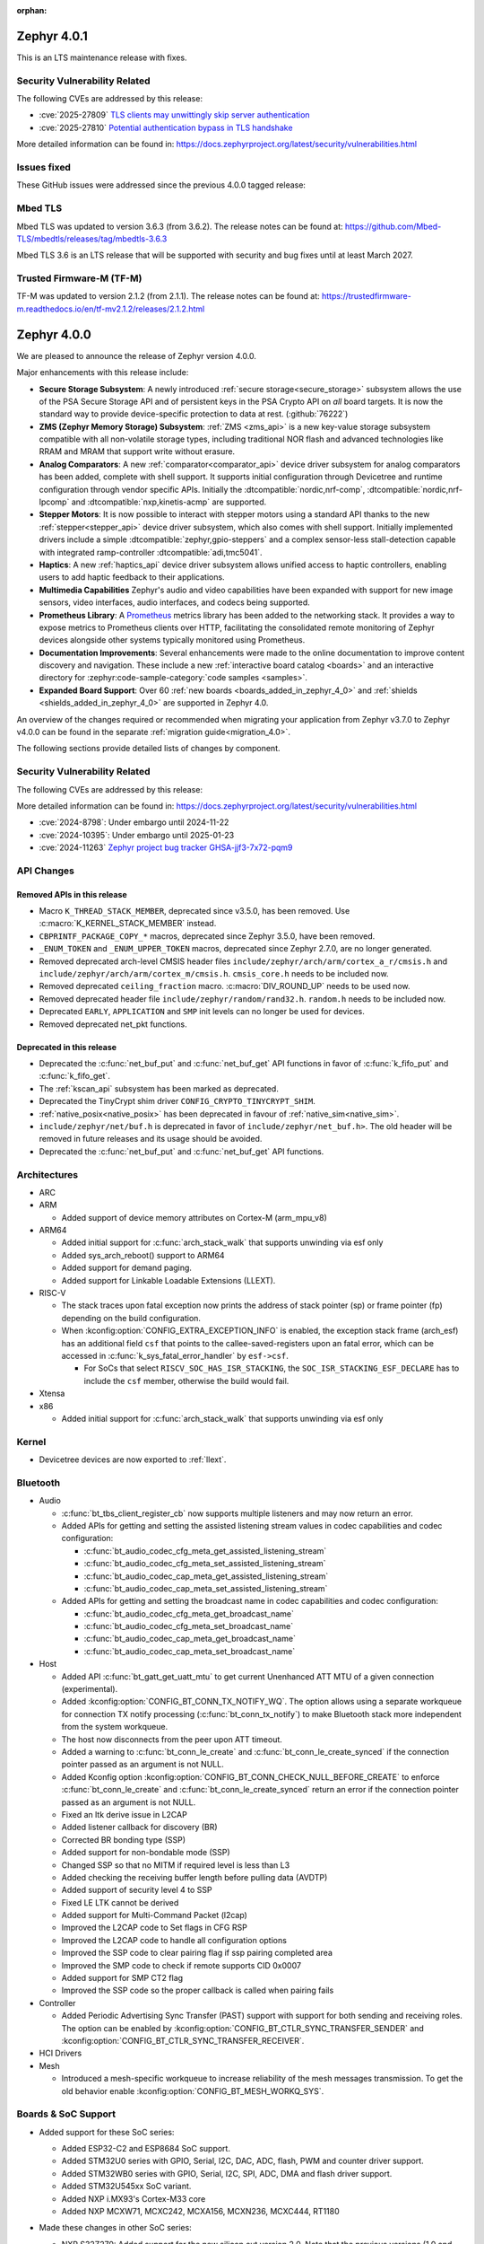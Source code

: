 :orphan:

.. _zephyr_4.0:

.. _zephyr_4.0.1:

Zephyr 4.0.1
############

This is an LTS maintenance release with fixes.

Security Vulnerability Related
******************************

The following CVEs are addressed by this release:

* :cve:`2025-27809` `TLS clients may unwittingly skip server authentication
  <https://mbed-tls.readthedocs.io/en/latest/security-advisories/mbedtls-security-advisory-2025-03-1/>`_
* :cve:`2025-27810` `Potential authentication bypass in TLS handshake
  <https://mbed-tls.readthedocs.io/en/latest/security-advisories/mbedtls-security-advisory-2025-03-2/>`_

More detailed information can be found in:
https://docs.zephyrproject.org/latest/security/vulnerabilities.html

Issues fixed
************

These GitHub issues were addressed since the previous 4.0.0 tagged release:

Mbed TLS
********

Mbed TLS was updated to version 3.6.3 (from 3.6.2). The release notes can be found at:
https://github.com/Mbed-TLS/mbedtls/releases/tag/mbedtls-3.6.3

Mbed TLS 3.6 is an LTS release that will be supported
with security and bug fixes until at least March 2027.

Trusted Firmware-M (TF-M)
*************************

TF-M was updated to version 2.1.2 (from 2.1.1). The release notes can be found at:
https://trustedfirmware-m.readthedocs.io/en/tf-mv2.1.2/releases/2.1.2.html

.. _zephyr_4.0.0:

Zephyr 4.0.0
############

We are pleased to announce the release of Zephyr version 4.0.0.

Major enhancements with this release include:

* **Secure Storage Subsystem**:
  A newly introduced :ref:`secure storage<secure_storage>` subsystem allows the use of the
  PSA Secure Storage API and of persistent keys in the PSA Crypto API on *all* board targets. It
  is now the standard way to provide device-specific protection to data at rest. (:github:`76222`)

* **ZMS (Zephyr Memory Storage) Subsystem**:
  :ref:`ZMS <zms_api>` is a new key-value storage subsystem compatible with all non-volatile storage
  types, including traditional NOR flash and advanced technologies like RRAM and MRAM that support
  write without erasure.

* **Analog Comparators**:
  A new :ref:`comparator<comparator_api>` device driver subsystem for analog comparators has been
  added, complete with shell support. It supports initial configuration through Devicetree and
  runtime configuration through vendor specific APIs. Initially the :dtcompatible:`nordic,nrf-comp`,
  :dtcompatible:`nordic,nrf-lpcomp` and :dtcompatible:`nxp,kinetis-acmp` are supported.

* **Stepper Motors**:
  It is now possible to interact with stepper motors using a standard API thanks to the new
  :ref:`stepper<stepper_api>` device driver subsystem, which also comes with shell support.
  Initially implemented drivers include a simple :dtcompatible:`zephyr,gpio-steppers` and a complex
  sensor-less stall-detection capable with integrated ramp-controller :dtcompatible:`adi,tmc5041`.

* **Haptics**:
  A new :ref:`haptics_api` device driver subsystem allows unified access to haptic controllers,
  enabling users to add haptic feedback to their applications.

* **Multimedia Capabilities**
  Zephyr's audio and video capabilities have been expanded with support for new image sensors, video
  interfaces, audio interfaces, and codecs being supported.

* **Prometheus Library**:
  A `Prometheus`_ metrics library has been added to the networking stack. It provides a way to
  expose metrics to Prometheus clients over HTTP, facilitating the consolidated remote monitoring of
  Zephyr devices alongside other systems typically monitored using Prometheus.

* **Documentation Improvements**:
  Several enhancements were made to the online documentation to improve content discovery and
  navigation. These include a new :ref:`interactive board catalog <boards>` and an interactive
  directory for :zephyr:code-sample-category:`code samples <samples>`.

* **Expanded Board Support**:
  Over 60 :ref:`new boards <boards_added_in_zephyr_4_0>` and
  :ref:`shields <shields_added_in_zephyr_4_0>` are supported in Zephyr 4.0.

.. _`Prometheus`: https://prometheus.io/

An overview of the changes required or recommended when migrating your application from Zephyr
v3.7.0 to Zephyr v4.0.0 can be found in the separate :ref:`migration guide<migration_4.0>`.

The following sections provide detailed lists of changes by component.

Security Vulnerability Related
******************************
The following CVEs are addressed by this release:

More detailed information can be found in:
https://docs.zephyrproject.org/latest/security/vulnerabilities.html

* :cve:`2024-8798`: Under embargo until 2024-11-22
* :cve:`2024-10395`: Under embargo until 2025-01-23
* :cve:`2024-11263` `Zephyr project bug tracker GHSA-jjf3-7x72-pqm9
  <https://github.com/zephyrproject-rtos/zephyr/security/advisories/GHSA-jjf3-7x72-pqm9>`_

API Changes
***********

Removed APIs in this release
============================

* Macro ``K_THREAD_STACK_MEMBER``, deprecated since v3.5.0, has been removed.
  Use :c:macro:`K_KERNEL_STACK_MEMBER` instead.

* ``CBPRINTF_PACKAGE_COPY_*`` macros, deprecated since Zephyr 3.5.0, have been removed.

* ``_ENUM_TOKEN`` and ``_ENUM_UPPER_TOKEN`` macros, deprecated since Zephyr 2.7.0,
  are no longer generated.

* Removed deprecated arch-level CMSIS header files
  ``include/zephyr/arch/arm/cortex_a_r/cmsis.h`` and
  ``include/zephyr/arch/arm/cortex_m/cmsis.h``. ``cmsis_core.h`` needs to be
  included now.

* Removed deprecated ``ceiling_fraction`` macro. :c:macro:`DIV_ROUND_UP` needs
  to be used now.

* Removed deprecated header file
  ``include/zephyr/random/rand32.h``. ``random.h`` needs to be included now.

* Deprecated ``EARLY``, ``APPLICATION`` and ``SMP`` init levels can no longer be
  used for devices.

* Removed deprecated net_pkt functions.

Deprecated in this release
==========================

* Deprecated the :c:func:`net_buf_put` and :c:func:`net_buf_get` API functions in favor of
  :c:func:`k_fifo_put` and :c:func:`k_fifo_get`.

* The :ref:`kscan_api` subsystem has been marked as deprecated.

* Deprecated the TinyCrypt shim driver ``CONFIG_CRYPTO_TINYCRYPT_SHIM``.

* :ref:`native_posix<native_posix>` has been deprecated in favour of
  :ref:`native_sim<native_sim>`.

* ``include/zephyr/net/buf.h`` is deprecated in favor of
  ``include/zephyr/net_buf.h>``. The old header will be removed in future releases
  and its usage should be avoided.

* Deprecated the :c:func:`net_buf_put` and :c:func:`net_buf_get` API functions.

Architectures
*************

* ARC

* ARM

  * Added support of device memory attributes on Cortex-M (arm_mpu_v8)

* ARM64

  * Added initial support for :c:func:`arch_stack_walk` that supports unwinding via esf only
  * Added sys_arch_reboot() support to ARM64

  * Added support for demand paging.

  * Added support for Linkable Loadable Extensions (LLEXT).

* RISC-V

  * The stack traces upon fatal exception now prints the address of stack pointer (sp) or frame
    pointer (fp) depending on the build configuration.

  * When :kconfig:option:`CONFIG_EXTRA_EXCEPTION_INFO` is enabled, the exception stack frame (arch_esf)
    has an additional field ``csf`` that points to the callee-saved-registers upon an fatal error,
    which can be accessed in :c:func:`k_sys_fatal_error_handler` by ``esf->csf``.

    * For SoCs that select ``RISCV_SOC_HAS_ISR_STACKING``, the ``SOC_ISR_STACKING_ESF_DECLARE`` has to
      include the ``csf`` member, otherwise the build would fail.

* Xtensa

* x86

  * Added initial support for :c:func:`arch_stack_walk` that supports unwinding via esf only

Kernel
******

* Devicetree devices are now exported to :ref:`llext`.

Bluetooth
*********

* Audio

  * :c:func:`bt_tbs_client_register_cb` now supports multiple listeners and may now return an error.

  * Added APIs for getting and setting the assisted listening stream values in codec capabilities
    and codec configuration:

    * :c:func:`bt_audio_codec_cfg_meta_get_assisted_listening_stream`
    * :c:func:`bt_audio_codec_cfg_meta_set_assisted_listening_stream`
    * :c:func:`bt_audio_codec_cap_meta_get_assisted_listening_stream`
    * :c:func:`bt_audio_codec_cap_meta_set_assisted_listening_stream`

  * Added APIs for getting and setting the broadcast name in codec capabilities
    and codec configuration:

    * :c:func:`bt_audio_codec_cfg_meta_get_broadcast_name`
    * :c:func:`bt_audio_codec_cfg_meta_set_broadcast_name`
    * :c:func:`bt_audio_codec_cap_meta_get_broadcast_name`
    * :c:func:`bt_audio_codec_cap_meta_set_broadcast_name`

* Host

  * Added API :c:func:`bt_gatt_get_uatt_mtu` to get current Unenhanced ATT MTU of a given
    connection (experimental).
  * Added :kconfig:option:`CONFIG_BT_CONN_TX_NOTIFY_WQ`.
    The option allows using a separate workqueue for connection TX notify processing
    (:c:func:`bt_conn_tx_notify`) to make Bluetooth stack more independent from the system workqueue.

  * The host now disconnects from the peer upon ATT timeout.

  * Added a warning to :c:func:`bt_conn_le_create` and :c:func:`bt_conn_le_create_synced` if
    the connection pointer passed as an argument is not NULL.

  * Added Kconfig option :kconfig:option:`CONFIG_BT_CONN_CHECK_NULL_BEFORE_CREATE` to enforce
    :c:func:`bt_conn_le_create` and :c:func:`bt_conn_le_create_synced` return an error if the
    connection pointer passed as an argument is not NULL.

  * Fixed an ltk derive issue in L2CAP
  * Added listener callback for discovery (BR)
  * Corrected BR bonding type (SSP)
  * Added support for non-bondable mode (SSP)
  * Changed SSP so that no MITM if required level is less than L3
  * Added checking the receiving buffer length before pulling data (AVDTP)
  * Added support of security level 4 to SSP
  * Fixed LE LTK cannot be derived
  * Added support for Multi-Command Packet (l2cap)
  * Improved the L2CAP code to Set flags in CFG RSP
  * Improved the L2CAP code to handle all configuration options
  * Improved the SSP code to clear pairing flag if ssp pairing completed area
  * Improved the SMP code to check if remote supports CID 0x0007
  * Added support for SMP CT2 flag
  * Improved the SSP code so the proper callback is called when pairing fails

* Controller

  * Added Periodic Advertising Sync Transfer (PAST) support with support for both sending and receiving roles.
    The option can be enabled by :kconfig:option:`CONFIG_BT_CTLR_SYNC_TRANSFER_SENDER` and
    :kconfig:option:`CONFIG_BT_CTLR_SYNC_TRANSFER_RECEIVER`.

* HCI Drivers

* Mesh

  * Introduced a mesh-specific workqueue to increase reliability of the mesh messages
    transmission. To get the old behavior enable :kconfig:option:`CONFIG_BT_MESH_WORKQ_SYS`.

Boards & SoC Support
********************

* Added support for these SoC series:

  * Added ESP32-C2 and ESP8684 SoC support.
  * Added STM32U0 series with GPIO, Serial, I2C, DAC, ADC, flash, PWM and counter driver support.
  * Added STM32WB0 series with GPIO, Serial, I2C, SPI, ADC, DMA and flash driver support.
  * Added STM32U545xx SoC variant.
  * Added NXP i.MX93's Cortex-M33 core
  * Added NXP MCXW71, MCXC242, MCXA156, MCXN236, MCXC444, RT1180

* Made these changes in other SoC series:

  * NXP S32Z270: Added support for the new silicon cut version 2.0. Note that the previous
    versions (1.0 and 1.1) are no longer supported.
  * NXP s32k3: fixed RAM retention issue
  * NXP s32k1: obtain system clock frequency from Devicetree
    versions (1.0 and 1.1) are no longer supported.
  * Added ESP32 WROVER-E-N16R4 variant.
  * STM32H5: Added support for OpenOCD through STMicroelectronics OpenOCD fork.
  * MAX32: Enabled Segger RTT and SystemView support.
  * Silabs Series 2: Use oscillator, clock and DCDC configuration from device tree during init.
  * Silabs Series 2: Added initialization for SMU (Security Management Unit).
  * Silabs Series 2: Use sleeptimer as the default OS timer instead of systick.
  * NXP i.MX8MP: Enable the IRQ_STEER interrupt controller.
  * NXP RWxxx:

      * added additional support to Wakeup from low power modes
      * RW61x: increased main stack size to avoid stack overflows when running BLE
      * RW612: enabled SCTIMER

  * NXP IMXRT: Fixed flexspi boot issue caused by an erroneous relocation of the Flash Configuration Block
    of Kconfig defaults being sourced
  * NXP RT11xx: enabled FlexIO
  * NXP IMXRT116x: Fixed bus clocking to align with the settings of the MCUXpresso SDK
  * NXP mimxrt685: fixed clocks to enable DMIC
  * NXP MCX N Series: Fixed NXP LPSPI native chip select when using synchronous API with DMA bug
  * Nordic nRF54H: Added support for the FLPR (Fast Lightweight Processor) RISC-V CPU.

.. _boards_added_in_zephyr_4_0:

* Added support for these boards:

   * :zephyr:board:`01space ESP32C3 0.42 OLED <esp32c3_042_oled>` (``esp32c3_042_oled``)
   * :zephyr:board:`ADI MAX32662EVKIT <max32662evkit>` (``max32662evkit``)
   * :zephyr:board:`ADI MAX32666EVKIT <max32666evkit>` (``max32666evkit``)
   * :zephyr:board:`ADI MAX32666FTHR <max32666fthr>` (``max32666fthr``)
   * :zephyr:board:`ADI MAX32675EVKIT <max32675evkit>` (``max32675evkit``)
   * :zephyr:board:`ADI MAX32690FTHR <max32690fthr>` (``max32690fthr``)
   * :ref:`Arduino Nicla Vision <arduino_nicla_vision_board>` (``arduino_nicla_vision``)
   * :zephyr:board:`BeagleBone AI-64 <beaglebone_ai64>` (``beaglebone_ai64``)
   * :zephyr:board:`BeaglePlay (CC1352) <beagleplay>` (``beagleplay``)
   * :zephyr:board:`DPTechnics Walter <walter>` (``walter``)
   * :zephyr:board:`Espressif ESP32-C3-DevKitC <esp32c3_devkitc>` (``esp32c3_devkitc``)
   * :zephyr:board:`Espressif ESP32-C3-DevKit-RUST <esp32c3_rust>` (``esp32c3_rust``)
   * :zephyr:board:`Espressif ESP32-S3-EYE <esp32s3_eye>` (``esp32s3_eye``)
   * :zephyr:board:`Espressif ESP8684-DevKitM <esp8684_devkitm>` (``esp8684_devkitm``)
   * :zephyr:board:`Gardena Smart Garden Radio Module <sgrm>` (``sgrm``)
   * :zephyr:board:`mikroe STM32 M4 Clicker <mikroe_stm32_m4_clicker>` (``mikroe_stm32_m4_clicker``)
   * :ref:`Nordic Semiconductor nRF54L15 DK <nrf54l15dk_nrf54l15>` (``nrf54l15dk``)
   * :ref:`Nordic Semiconductor nRF54L20 PDK <nrf54l20pdk_nrf54l20>` (``nrf54l20pdk``)
   * :ref:`Nordic Semiconductor nRF7002 DK <nrf7002dk_nrf5340>` (``nrf7002dk``)
   * :zephyr:board:`Nuvoton NPCM400_EVB <npcm400_evb>` (``npcm400_evb``)
   * :zephyr:board:`NXP FRDM-MCXA156 <frdm_mcxa156>` (``frdm_mcxa156``)
   * :zephyr:board:`NXP FRDM-MCXC242 <frdm_mcxc242>` (``frdm_mcxc242``)
   * :zephyr:board:`NXP FRDM-MCXC444 <frdm_mcxc444>` (``frdm_mcxc444``)
   * :zephyr:board:`NXP FRDM-MCXN236 <frdm_mcxn236>` (``frdm_mcxn236``)
   * :zephyr:board:`NXP FRDM-MCXW71 <frdm_mcxw71>` (``frdm_mcxw71``)
   * :zephyr:board:`NXP i.MX95 EVK <imx95_evk>` (``imx95_evk``)
   * :zephyr:board:`NXP MIMXRT1180-EVK <mimxrt1180_evk>` (``mimxrt1180_evk``)
   * :ref:`PHYTEC phyBOARD-Nash i.MX93 <phyboard_nash>` (``phyboard_nash``)
   * :ref:`Renesas RA2A1 Evaluation Kit <ek_ra2a1>` (``ek_ra2a1``)
   * :ref:`Renesas RA4E2 Evaluation Kit <ek_ra4e2>` (``ek_ra4e2``)
   * :ref:`Renesas RA4M2 Evaluation Kit <ek_ra4m2>` (``ek_ra4m2``)
   * :ref:`Renesas RA4M3 Evaluation Kit <ek_ra4m3>` (``ek_ra4m3``)
   * :ref:`Renesas RA4W1 Evaluation Kit <ek_ra4w1>` (``ek_ra4w1``)
   * :ref:`Renesas RA6E2 Evaluation Kit <ek_ra6e2>` (``ek_ra6e2``)
   * :ref:`Renesas RA6M1 Evaluation Kit <ek_ra6m1>` (``ek_ra6m1``)
   * :ref:`Renesas RA6M2 Evaluation Kit <ek_ra6m2>` (``ek_ra6m2``)
   * :ref:`Renesas RA6M3 Evaluation Kit <ek_ra6m3>` (``ek_ra6m3``)
   * :ref:`Renesas RA6M4 Evaluation Kit <ek_ra6m4>` (``ek_ra6m4``)
   * :ref:`Renesas RA6M5 Evaluation Kit <ek_ra6m5>` (``ek_ra6m5``)
   * :ref:`Renesas RA8D1 Evaluation Kit <ek_ra8d1>` (``ek_ra8d1``)
   * :ref:`Renesas RA6E1 Fast Prototyping Board <fpb_ra6e1>` (``fpb_ra6e1``)
   * :ref:`Renesas RA6E2 Fast Prototyping Board <fpb_ra6e2>` (``fpb_ra6e2``)
   * :ref:`Renesas RA8T1 Evaluation Kit <mcb_ra8t1>` (``mck_ra8t1``)
   * :zephyr:board:`Renode Cortex-R8 Virtual <cortex_r8_virtual>` (``cortex_r8_virtual``)
   * :zephyr:board:`Seeed XIAO ESP32-S3 Sense Variant <xiao_esp32s3>`: ``xiao_esp32s3``.
   * :ref:`sensry.io Ganymed Break-Out-Board (BOB) <ganymed_bob>` (``ganymed_bob``)
   * :zephyr:board:`SiLabs SiM3U1xx 32-bit MCU USB Development Kit <sim3u1xx_dk>` (``sim3u1xx_dk``)
   * :ref:`SparkFun Thing Plus Matter <sparkfun_thing_plus_mgm240p>` (``sparkfun_thing_plus_matter_mgm240p``)
   * :zephyr:board:`ST Nucleo G431KB <nucleo_g431kb>` (``nucleo_g431kb``)
   * :zephyr:board:`ST Nucleo H503RB <nucleo_h503rb>` (``nucleo_h503rb``)
   * :zephyr:board:`ST Nucleo H755ZI-Q <nucleo_h755zi_q>` (``nucleo_h755zi_q``)
   * :zephyr:board:`ST Nucleo U031R8 <nucleo_u031r8>` (``nucleo_u031r8``)
   * :zephyr:board:`ST Nucleo U083RC <nucleo_u083rc>` (``nucleo_u083rc``)
   * :zephyr:board:`ST Nucleo WB05KZ <nucleo_wb05kz>` (``nucleo_wb05kz``)
   * :zephyr:board:`ST Nucleo WB09KE <nucleo_wb09ke>` (``nucleo_wb09ke``)
   * :zephyr:board:`ST STM32U083C-DK <stm32u083c_dk>` (``stm32u083c_dk``)
   * :zephyr:board:`TI CC1352P7 LaunchPad <cc1352p7_lp>` (``cc1352p7_lp``)
   * :zephyr:board:`vcc-gnd YD-STM32H750VB <yd_stm32h750vb>` (``yd_stm32h750vb``)
   * :zephyr:board:`WeAct Studio STM32F405 Core Board V1.0 <weact_stm32f405_core>` (``weact_stm32f405_core``)
   * :zephyr:board:`WeAct Studio USB2CANFDV1 <usb2canfdv1>` (``usb2canfdv1``)
   * :zephyr:board:`Witte Technology Linum Board <linum>` (``linum``)


* Made these board changes:

  * The nrf54l15bsim target now includes models of the AAR, CCM and ECB peripherals, and many
    other improvements.
  * Support for Google Kukui EC board (``google_kukui``) has been dropped.
  * STM32: Deprecated MCO configuration via Kconfig in favour of setting it through Devicetree.
    See ``samples/boards/st/mco`` sample.
  * STM32: STM32CubeProgrammer is now the default runner on all STMicroelectronics STM32 boards.
  * Removed the ``nrf54l15pdk`` board, use :ref:`nrf54l15dk_nrf54l15` instead.
  * PHYTEC: ``mimx8mp_phyboard_pollux`` has been renamed to :ref:`phyboard_pollux<phyboard_pollux>`,
    with the old name marked as deprecated.
  * PHYTEC: ``mimx8mm_phyboard_polis`` has been renamed to :ref:`phyboard_polis<phyboard_polis>`,
    with the old name marked as deprecated.
  * The board qualifier for MPS3/AN547 is changed from:

    * ``mps3/an547`` to ``mps3/corstone300/an547`` for secure and
    * ``mps3/an547/ns`` to ``mps3/corstone300/an547/ns`` for non-secure.

  * Added Thingy53 forwarding of network core pins to network core for SPI peripheral (disabled
    by default) including pin mappings.
  * Added uart, flexio pwm, flexio spi, watchdog, flash, rtc, i2c, lpspi, edma, gpio, acmp, adc and lptmr support
    to NXP ``frdm_ke17z`` and ``frdm_ke17z512``
  * Enabled support for MCUmgr on NXP boards
  * Enabled MCUboot, FlexCAN, LPI2C, VREF, LPADC and timers (TPM, LPTMR, counter, watchdog) on NXP ``frdm_mcxw71``
  * Enabled I2C, PWM on NXP ``imx95_evk``
  * Enabled FLEXCAN, LPI2C on NXP ``s32z2xxdc2``
  * Enabled DSPI and EDMA3 on NXP ``s32z270dc2``
  * Enabled ENET ethernet on NXP ``imx8mm`` and ``imx8mn``
  * Added support for the NXP ``imx8qm`` and ``imx8qxp`` DSP core to enable the openAMP sample


.. _shields_added_in_zephyr_4_0:

* Added support for the following shields:

  * :ref:`ADI EVAL-ADXL362-ARDZ <eval_adxl362_ardz>`
  * :ref:`ADI EVAL-ADXL372-ARDZ <eval_adxl372_ardz>`
  * :ref:`Digilent Pmod ACL <pmod_acl>`
  * :ref:`MikroElektronika BLE TINY Click <mikroe_ble_tiny_click_shield>`
  * :ref:`Nordic SemiConductor nRF7002 EB <nrf7002eb>`
  * :ref:`Nordic SemiConductor nRF7002 EK <nrf7002ek>`
  * :ref:`ST X-NUCLEO-WB05KN1: BLE expansion board <x-nucleo-wb05kn1>`
  * :ref:`WeAct Studio MiniSTM32H7xx OV2640 Camera Sensor <weact_ov2640_cam_module>`

Build system and Infrastructure
*******************************

* Added support for .elf files to the west flash command for jlink, pyocd and linkserver runners.

* Extracted pickled EDT generation from gen_defines.py into gen_edt.py. This moved the following
  parameters from the cmake variable ``EXTRA_GEN_DEFINES_ARGS`` to ``EXTRA_GEN_EDT_ARGS``:

   * ``--dts``
   * ``--dtc-flags``
   * ``--bindings-dirs``
   * ``--dts-out``
   * ``--edt-pickle-out``
   * ``--vendor-prefixes``
   * ``--edtlib-Werror``

* Switched to using imgtool directly from the build system when signing images instead of calling
  ``west sign``.

* Added support for selecting MCUboot operating mode in sysbuild using ``SB_CONFIG_MCUBOOT_MODE``.

* Added support for RAM-load MCUboot operating mode in build system, including sysbuild support.

* Added a script parameter to Twister to enable HW specific arguments, such as a system specific
  timeout

Documentation
*************

* Added a new :ref:`interactive board catalog <boards>` enabling users to search boards by criteria
  such as name, architecture, vendor, or SoC.
* Added a new :zephyr:code-sample-category:`interactive code sample catalog <samples>` for quickly
  finding code samples based on name and description.
* Added :rst:dir:`zephyr:board` directive and :rst:role:`zephyr:board` role to mark Sphinx pages as
  board documentation and reference them from other pages. Most existing board documentation pages
  have been updated to use this directive, with full migration planned for the next release.
* Added :rst:dir:`zephyr:code-sample-category` directive to describe and group code samples in the
  documentation.
* Added a link to the source code of the driver matching a binding's compatible string (when one can
  be found in the Zephyr tree) to the :ref:`Devicetree bindings <devicetree_binding_index>` documentation.
* Added a button to all code sample README pages allowing to directly browse the sample's source
  code on GitHub.
* Moved Zephyr C API documentation out of main documentation. API references now feature a rich
  tooltip and link to the dedicated Doxygen site.
* Added two new build commands, ``make html-live`` and ``make html-live-fast``, that automatically
  locally host the generated documentation. They also automatically rebuild and rehost the
  documentation when changes to the input ``.rst`` files are detected on the filesystem.

Drivers and Sensors
*******************

* ADC

  * Added proper ADC2 calibration entries in ESP32.
  * Fixed calibration scheme in ESP32-S3.
  * STM32H7: Added support for higher sampling frequencies thanks to boost mode implementation.
  * Added initial support for Renesas RA8 ADC driver (:dtcompatible:`renesas,ra-adc`)
  * Added driver for Analog Devices MAX32 SoC series (:dtcompatible:`adi,max32-adc`).
  * Added support for NXP S32 SAR_ADC (:dtcompatible:`nxp,s32-adc-sar`)
  * Added support for Ambiq Apollo3 series (:dtcompatible:`ambiq,adc`).

* CAN

  * Added initial support for Renesas RA CANFD (:dtcompatible:`renesas,ra-canfd-global`,
    :dtcompatible:`renesas,ra-canfd`)
  * Added Flexcan support for S32Z27x (:dtcompatible:`nxp,flexcan`, :dtcompatible:`nxp,flexcan-fd`)
  * Improved NXP S32 CANXL error reporting (:dtcompatible:`nxp,s32-canxl`)

* Clock control

  * STM32 MCO (Microcontroller Clock Output) is now available on STM32U5 series.
  * STM32 MCO can and should now be configured with device tree.
  * STM32: :kconfig:option:`CONFIG_CLOCK_CONTROL` is now enabled by default at family level and doesn't need
    to be enabled at board level anymore.
  * STM32H7: PLL FRACN can now be configured (see :dtcompatible:`st,stm32h7-pll-clock`)
  * Added initial support for Renesas RA clock control driver (:dtcompatible:`renesas,ra-cgc-pclk`,
    :dtcompatible:`renesas,ra-cgc-pclk-block`, :dtcompatible:`renesas,ra-cgc-pll`,
    :dtcompatible:`renesas,ra-cgc-external-clock`, :dtcompatible:`renesas,ra-cgc-subclk`,
    :dtcompatible:`renesas,ra-cgc-pll-out`)
  * Silabs: Added support for Series 2+ Clock Management Unit (see :dtcompatible:`silabs,series-clock`)
  * Added initial support for Nordic nRF54H Series clock controllers.

* Codec (Audio)

  * Added a driver for the Wolfson WM8904 audio codec (:dtcompatible:`wolfson,wm8904`)

* Comparator

  * Introduced comparator device driver subsystem selected with :kconfig:option:`CONFIG_COMPARATOR`
  * Introduced comparator shell commands selected with :kconfig:option:`CONFIG_COMPARATOR_SHELL`
  * Added support for Nordic nRF COMP (:dtcompatible:`nordic,nrf-comp`)
  * Added support for Nordic nRF LPCOMP (:dtcompatible:`nordic,nrf-lpcomp`)
  * Added support for NXP Kinetis ACMP (:dtcompatible:`nxp,kinetis-acmp`)

* Counter

  * Added initial support for Renesas RA8 AGT counter driver (:dtcompatible:`renesas,ra-agt`)
  * Added driver for Analog Devices MAX32 SoC series (:dtcompatible:`adi,max32-counter`).
  * Updated the NXP counter_mcux_lptmr driver to support multiple instances of the lptmr
    peripheral.
  * Converted the NXP S32 System Timer Module driver to native Zephyr code
  * Added support for late and short relative alarms area to NXP nxp_sys_timer (:dtcompatible:`nxp,s32-sys-timer`)

* Crypto

  * Added support for STM32L4 AES.

* DAC

  * DAC API now supports specifying channel path as internal. Support has been added in STM32 drivers.

* Disk

  * STM32F7 SDMMC driver now supports usage of DMA.
  * STM32 mem controller driver now supports FMC for STM32H5.
  * SDMMC subsystem driver will now power down the SD card when the disk is
    deinitialized

* Display

  * NXP ELCDIF driver now supports flipping the image along the horizontal
    or vertical axis using the PXP. Use
    :kconfig:option:`CONFIG_MCUX_ELCDIF_PXP_FLIP_DIRECTION` to set the desired
    flip.
  * ST7789V driver now supports BGR565, enabled with
    :kconfig:option:`CONFIG_ST7789V_BGR565`.
  * Added driver for SSD1327 OLED display controller (:dtcompatible:`solomon,ssd1327fb`).
  * Added driver for SSD1322 OLED display controller (:dtcompatible:`solomon,ssd1322`).
  * Added driver for IST3931 monochrome display controller (:dtcompatible:`istech,ist3931`).

* DMA

  * Added driver for Analog Devices MAX32 SoC series (:dtcompatible:`adi,max32-dma`).
  * Added flip feature to the NXP dma_mcux_pxp driver (:dtcompatible:`nxp,pxp`)
  * Added support for eDMAv5 and cyclic mode (:github:`80584`) to the NXP EMDA driver (:dtcompatible:`nxp,edma`)

* EEPROM

  * Added support for using the EEPROM simulator with embedded C standard libraries
    (:dtcompatible:`zephyr,sim-eeprom`).

* Entropy

  * Added initial support for Renesas RA8 Entropy driver (:dtcompatible:`renesas,ra-rsip-e51a-trng`)
  * Added driver for Analog Devices MAX32 SoC series (:dtcompatible:`adi,max32-trng`).

* Ethernet

  * Added a :c:func:`get_phy` function to the ethernet driver api, which returns the phy device
    associated to a network interface.
  * Added 2.5G and 5G link speeds to the ethernet hardware capabilities api.
  * Added check for null api pointer in :c:func:`net_eth_get_hw_capabilities`, fixing netusb crash.
  * Added synopsis dwc_xgmac ethernet driver.
  * Added NXP iMX NETC driver.
  * Adin2111

    * Fixed bug that resulted in double RX buffer read when generic spi protocol is used.
    * Fixed essential thread termination on OA read failure.
    * Skip checks for port 2 on the adin1110 since it doesn't apply, as there is no port 2.
  * ENC28J60

    * Added support for the ``zephyr,random-mac-address`` property.
    * Fixed race condition between interrupt service and L2 init affecting carrier status in init.
  * ENC424j600: Added ability to change mac address at runtime with net management api.
  * ESP32: Added configuration of interrupts from DT.
  * Lan865x

    * Enable all multicast MAC address for IPv6. All multicast mac address can now be
      received and allows for correct handling of the IPv6 neighbor discovery protocol.
    * Fixed transmission stopping when setting mac address or promiscuous mode.
  * LiteX

    * Renamed the ``compatible`` from ``litex,eth0`` to :dtcompatible:`litex,liteeth`.
    * Added support for multiple instances of the liteX ethernet driver.
    * Added support for VLAN to the liteX ethernet driver.
    * Added phy support.
  * Native_posix

    * Implemented getting the interface name from the command line.
    * Now prints error number in error message when creating an interface.
  * NXP ENET_QOS: Fixed check for ``zephyr,random-mac-address`` property.
  * NXP ENET:

    * Fixed fused MAC address initialization code.
    * Fixed code path for handling tx errors with timestamped frames.
    * Fixed network carrier status race condition during init.
  * NXP S32: Added configs to enable VLAN promiscuous and untagged, and enable SI message interrupt.
  * STM32

    * Driver can now be configured to use a preemptive RX thread priority, which could be useful
      in case of high network traffic load (reduces jitter).
    * Added support for DT-defined mdio.
    * Fixed bus error after network disconnection that happened in some cases.
  * TC6: Combine read chunks into continuous net buffer. This fixes IPv6 neighbor discovery protocol
    because 64 bytes was not enough for all headers.
  * PHY driver changes

    * Added Qualcomm AR8031 phy driver.
    * Added DP83825 phy driver.
    * PHY_MII

      * Fixed generic phy_mii driver not using the value of the ``no-reset`` property from Devicetree.
      * Removed excess newlines from log output of phy_mii driver.
    * KSZ8081

      * Fixed reset times during init that were unnecessarily long.
      * Removed unnecessary reset on every link configuration that blocked system workqueue
      * Fixed issue relating to strap-in override bits.


* Flash

  * Fixed SPI NOR driver issue where wp, hold and reset pins were incorrectly initialized from
    device tee when SFDP at run-time has been enabled (:github:`80383`)
  * Updated all Espressif's SoC driver initialization to allow new chipsets and octal flash support.
  * Added :kconfig:option:`CONFIG_SPI_NOR_ACTIVE_DWELL_MS`, to the SPI NOR driver configuration,
    which allows setting the time during which the driver will wait before triggering Deep Power Down (DPD).
    This option replaces ``CONFIG_SPI_NOR_IDLE_IN_DPD``, aiming at reducing unnecessary power
    state changes and SPI transfers between other operations, specifically when burst type
    access to an SPI NOR device occurs.
  * Added :kconfig:option:`CONFIG_SPI_NOR_INIT_PRIORITY` to allow selecting the SPI NOR driver initialization priority.
  * The flash API has been extended with the :c:func:`flash_copy` utility function which allows performing
    direct data copies between two Flash API devices.
  * Fixed a Flash Simulator issue where offsets were assumed to be absolute instead of relative
    to the device base address (:github:`79082`).
  * Extended STM32 OSPI drivers to support QUAL, DUAL and SPI modes. Additionally, added support
    for custom write and SFDP:BFP opcodes.
  * Added possibility to run STM32H7 flash driver from Cortex-M4 core.
  * Implemented readout protection handling (RDP levels) for STM32F7 SoCs.
  * Added initial support for Renesas RA8 Flash controller driver (:dtcompatible:`renesas,ra-flash-hp-controller`)
  * Added driver for Analog Devices MAX32 SoC series (:dtcompatible:`adi,max32-flash-controller`).
  * Added support for W25Q512JV and W25Q512NW-IQ/IN to NXP's MCUX Flexspi driver
  * Renamed the binding :dtcompatible:`nxp,iap-msf1` to :dtcompatible:`nxp,msf1` for accuracy

* GPIO

  * tle9104: Add support for the parallel output mode via setting the properties ``parallel-out12`` and
    ``parallel-out34``.
  * Converted the NXP S32 SIUL2 drivers to native Zephyr code
  * Converted the NXP wake-up drivers to native Zephyr code

* Haptics

  * Introduced a haptics device driver subsystem selected with :kconfig:option:`CONFIG_HAPTICS`
  * Added support for TI DRV2605 haptic driver IC (:dtcompatible:`ti,drv2605`)
  * Added a sample for the DRV2605 haptic driver to trigger ROM events (:zephyr:code-sample:`drv2605`)

* I2C

  * Added initial support for Renesas RA8 I2C driver (:dtcompatible:`renesas,ra-iic`)

* I2S

  * Added ESP32-S3 and ESP32-C3 driver support.

* I3C

  * Added support for SETAASA optimization during initialization. Added a
    ``supports-setaasa`` property to ``i3c-devices.yaml``.
  * Added sending DEFTGTS if any devices that support functioning as a secondary
    controller on the bus.
  * Added retrieving GETMXDS within :c:func:`i3c_device_basic_info_get` if BCR mxds
    bit is set.
  * Added helper functions for sending CCCs for ENTTM, VENDOR, DEFTGTS, SETAASA,
    GETMXDS, SETBUSCON, RSTACT DC, ENTAS0, ENTAS1, ENTAS2, and ENTAS3.
  * Added shell commands for sending CCCs for ENTTM, VENDOR, DEFTGTS, SETAASA,
    GETMXDS, SETBUSCON, RSTACT DC, ENTAS0, ENTAS1, ENTAS2, and ENTAS3.
  * Added shell commands for setting the I3C speed, sending HDR-DDR, raising IBIs,
    enabling IBIs, disabling IBIs, and scanning I2C addresses.
  * :c:func:`i3c_ccc_do_setdasa` has been modified to now require specifying the assigned
    dynamic address rather than having the dynamic address be determined within the function.
  * :c:func:`i3c_determine_default_addr` has been removed
  * ``attach_i3c_device`` now no longer requires the attached address as an argument. It is now
    up to the driver to determine the attached address from the ``i3c_device_desc``.

* Input

  * New feature: :dtcompatible:`zephyr,input-double-tap`.

  * New driver: :dtcompatible:`ilitek,ili2132a`.

  * Added power management support to all keyboard matrix drivers, added a
    ``no-disconnect`` property to :dtcompatible:`gpio-keys` so it can be used
    with power management on GPIO drivers that do not support pin
    disconnection.

  * Added a new framework for touchscreen common properties and features
    (screen size, inversion, xy swap).

  * Fixed broken ESP32 input touch sensor driver.

  * gt911:
    * Fixed the INT pin to be always set during probe to allow for proper initialization
    * Fixed OOB buffer write to touch points array
    * Add support for multitouch events

* Interrupt

  * Updated ESP32 family interrupt allocator with proper IRQ flags and priorities.
  * Implemented a function to set pending interrupts for Arm GIC
  * Added a safe configuration option so multiple OS'es can share the same GIC and avoid reconfiguring
    the distributor

* LED

  * lp5562: added ``enable-gpios`` property to describe the EN/VCC GPIO of the lp5562.

  * lp5569: added ``charge-pump-mode`` property to configure the charge pump of the lp5569.

  * lp5569: added ``enable-gpios`` property to describe the EN/PWM GPIO of the lp5569.

  * LED code samples have been consolidated under the :zephyr_file:`samples/drivers/led` directory.

* LED Strip

  * Updated ws2812 GPIO driver to support dynamic bus timings

* Mailbox

  * Added driver support for ESP32 and ESP32-S3 SoCs.

* MDIO

  * Added litex MDIO driver.
  * Added support for mdio shell to stm32 mdio.
  * Added mdio driver for dwc_xgmac synopsis ethernet.
  * Added NXP IMX NETC mdio driver.
  * NXP ENET MDIO: Fixed inconsistent behavior by keeping the mdio interrupt enabled all the time.

* MEMC

  * Add driver for APS6404L PSRAM using NXP FLEXSPI

* MFD

* Modem

  * Added support for the U-Blox LARA-R6 modem.
  * Added support for setting the modem's UART baudrate during init.

* MIPI-DBI

  * Added bitbang MIPI-DBI driver, supporting 8080 and 6800 mode
    (:dtcompatible:`zephyr,mipi-dbi-bitbang`).
  * Added support for STM32 FMC memory controller (:dtcompatible:`st,stm32-fmc-mipi-dbi`).
  * Added support for 8080 mode to NXP LCDIC controller (:dtcompatible:`nxp,lcdic`).
  * Fixed the calculation of the reset delay for NXP's LCD controller (:dtcompatible:`nxp,lcdic`)

* MIPI-CSI

  * Improve NXP CSI and MIPI_CSI2Rx drivers to support varibale frame rates

* Pin control

  * Added support for Microchip MEC5
  * Added SCMI-based driver for NXP i.MX
  * Added support for i.MX93 M33 core
  * Added support for ESP32C2
  * STM32: :kconfig:option:`CONFIG_PINCTRL` is now selected by drivers requiring it and
    shouldn't be enabled at board level anymore.

* PWM

  * rpi_pico: The driver now configures the divide ratio adaptively.
  * Added initial support for Renesas RA8 PWM driver (:dtcompatible:`renesas,ra8-pwm`)
  * Added driver for Analog Devices MAX32 SoC series (:dtcompatible:`adi,max32-pwm`).
  * Fixed a build issue of the NXP TPM driver for variants without the capability to combine channels

* Regulators

  * Upgraded CP9314 driver to B1 silicon revision
  * Added basic driver for MPS MPM54304

* RTC

  * STM32: HSE can now be used as domain clock.
  * Added the NXP IRTC Driver.

* RTIO

* SAI

  * Improved NXP's SAI driver to use a default clock if none is provided in the DT
  * Fixed a bug in the NXP SAI driver that caused a crash on a FIFO under- and overrun
  * Fixed a bug that reset the NXP ESAI during initialization (unnecessary)
  * Added support for PM operations in NXP's SAI driver

* SDHC

  * Added ESP32-S3 driver support.
  * SPI SDHC driver now handles SPI devices with runtime PM support correctly
  * Improved NXP's imx SDHC driver to assume card is present if no detection method is provided

* Sensors

  * General

    * The existing driver for the Microchip MCP9808 temperature sensor transformed and renamed to
      support all JEDEC JC 42.4 compatible temperature sensors. It now uses the
      :dtcompatible:`jedec,jc-42.4-temp` compatible string instead to the ``microchip,mcp9808``
      string.
    * Added support for VDD based ADC reference to the NTC thermistor driver.
    * Added Avago APDS9253 (:dtcompatible:`avago,apds9253`) and APDS9306
      (:dtcompatible:`avago,apds9306`) ambient light sensor drivers.
    * Added gain and resolution attributes (:c:enum:`SENSOR_ATTR_GAIN` and
      :c:enum:`SENSOR_ATTR_RESOLUTION`).

  * ADI

    * Add RTIO streaming support to ADXL345, ADXL362, and ADXL372 accelerometer drivers.

  * Bosch

    * Merged BMP390 into BMP388.
    * Added support for power domains to BMM150 and BME680 drivers.
    * Added BMP180 pressure sensor driver (:dtcompatible:`bosch,bmp180`).

  * Memsic

    * Added MMC56X3 magnetometer and temperature sensor driver (:dtcompatible:`memsic,mmc56x3`).

  * NXP

    * Added P3T1755 digital temperature sensor driver (:dtcompatible:`nxp,p3t1755`).
    * Added FXLS8974 accelerometer driver (:dtcompatible:`nxp,fxls8974`).

  * ST

    * Aligned drivers to stmemsc HAL i/f v2.6.
    * Added LSM9DS1 accelerometer/gyroscope/magnetometer sensor driver (:dtcompatible:`st,lsm9ds1`).

  * TDK

    * Added I2C bus support to ICM42670.

  * TI

    * Added support for INA236 to the existing INA230 driver.
    * Added support for TMAG3001 to the existing TMAG5273 driver.
    * Added TMP1075 temperature sensor driver (:dtcompatible:`ti,tmp1075`).

  * Vishay

    * Added trigger capability to VCNL36825T driver.

  * WE

    * Added Würth Elektronik HIDS-2525020210002
      :dtcompatible:`we,wsen-hids-2525020210002` humidity sensor driver.
    * Added general samples for triggers

* Serial

  * LiteX: Renamed the ``compatible`` from ``litex,uart0`` to :dtcompatible:`litex,uart`.
  * Nordic: Removed ``CONFIG_UART_n_GPIO_MANAGEMENT`` Kconfig options (where n is an instance
    index) which had no use after pinctrl driver was introduced.
  * NS16550: Added support for Synopsys Designware 8250 UART.
  * Renesas: Added support for SCI UART.
  * Sensry: Added UART support for Ganymed SY1XX.

* SPI

  * Added initial support for Renesas RA8 SPI driver (:dtcompatible:`renesas,ra8-spi-b`)
  * Added RTIO support to the Analog Devices MAX32 driver.
  * Silabs: Added support for EUSART (:dtcompatible:`silabs,gecko-spi-eusart`)

* Steppers

  * Introduced stepper controller device driver subsystem selected with
    :kconfig:option:`CONFIG_STEPPER`
  * Introduced stepper shell commands for controlling and configuring
    stepper motors with :kconfig:option:`CONFIG_STEPPER_SHELL`
  * Added support for ADI TMC5041 (:dtcompatible:`adi,tmc5041`)
  * Added support for gpio-stepper-controller (:dtcompatible:`zephyr,gpio-steppers`)
  * Added stepper api test-suite
  * Added stepper shell test-suite

* Timer

  * Silabs: Added support for Sleeptimer (:dtcompatible:`silabs,gecko-stimer`)

* USB

  * Added support for USB HS on STM32U59x/STM32U5Ax SoC variants.
  * Enhanced DWC2 UDC driver
  * Added UDC drivers for Smartbond, NuMaker USBD and RP2040 device controllers
  * Enabled SoF in NXP USB drivers (UDC)
  * Enabled cache maintenance in the NXP EHCI USB driver

* Video

  * Introduced API to control frame rate
  * Introduced API for partial frames transfer with the video buffer field ``line_offset``
  * Introduced API for :ref:`multi-heap<memory_management_shared_multi_heap>` video buffer allocation with
    :kconfig:option:`CONFIG_VIDEO_BUFFER_USE_SHARED_MULTI_HEAP`
  * Introduced bindings for common video link properties in ``video-interfaces.yaml``. Migration to the
    new bindings is tracked in :github:`80514`
  * Introduced missing :kconfig:option:`CONFIG_VIDEO_LOG_LEVEL`
  * Added a sample for capturing video and displaying it with LVGL
    (:zephyr:code-sample:`video-capture-to-lvgl`)
  * Added an automatic test to check colorbar pattern correctness
  * Added support for GalaxyCore GC2145 image sensor (:dtcompatible:`galaxycore,gc2145`)
  * Added support for ESP32-S3 LCD-CAM interface (:dtcompatible:`espressif,esp32-lcd-cam`)
  * Added support for NXP MCUX SMARTDMA interface (:dtcompatible:`nxp,smartdma`)
  * Added support for more OmniVision OV2640 controls (:dtcompatible:`ovti,ov2640`)
  * Added support for more OmniVision OV5640 controls (:dtcompatible:`ovti,ov5640`)
  * STM32: Implemented :c:func:`video_get_ctrl` and :c:func:`video_set_ctrl` APIs.
  * Removed an init order circular dependency for the camera pipeline on NXP RT10xx platforms
    (:github:`80304`)
  * Added an NXP's smartdma based video driver (:dtcompatible:`nxp,video-smartdma`)
  * Added frame interval APIs to support variable frame rates (video_sw_generator.c)
  * Added image controls to the OV5640 driver

* W1

  * Added 1-Wire master driver for Analog Devices MAX32 SoC series (:dtcompatible:`adi,max32-w1`)

* Watchdog

  * Added driver for Analog Devices MAX32 SoC series (:dtcompatible:`adi,max32-watchdog`).
  * Converted NXP S32 Software Watchdog Timer driver to native Zephyr code

* Wi-Fi

  * Add Wi-Fi Easy Connect (DPP) support.
  * Add support for Wi-Fi credentials library.
  * Add enterprise support for station.
  * Add Wi-Fi snippet support for networking samples.
  * Add build testing for various Wi-Fi config combinations.
  * Add regulatory domain support to Wi-Fi shell.
  * Add WPS support to Wi-Fi shell.
  * Add 802.11r connect command usage in Wi-Fi shell.
  * Add current PHY rate to hostap status message.
  * Allow user to reset Wi-Fi statistics in Wi-Fi shell.
  * Display RTS threshold in Wi-Fi shell.
  * Fix SSID array length size in scanning results.
  * Fix the "wifi ap config" command using the STA interface instead of SAP interface.
  * Fix memory leak in hostap when doing a disconnect.
  * Fix setting of frequency band both in AP and STA mode in Wi-Fi shell.
  * Fix correct channel scan range in Wi-Fi 6GHz.
  * Fix scan results printing in Wi-Fi shell.
  * Increase main and shell stack sizes for Wi-Fi shell sample.
  * Increase the maximum count of connected STA to 8 in Wi-Fi shell.
  * Relocate AP and STA Wi-Fi sample to samples/net/wifi directory.
  * Run Wi-Fi tests together with network tests.
  * Updated ESP32 Wi-Fi driver to reflect actual negotiated PHY mode.
  * Add ESP32-C2 Wi-Fi support.
  * Add ESP32 driver APSTA support.
  * Add NXP RW612 driver support.
  * Added nRF70 Wi-Fi driver.

Networking
**********

* 802.15.4:

  * Implemented support for beacons without association bit.
  * Implemented support for beacons payload.
  * Fixed a bug where LL address endianness was swapped twice when deciphering a frame.
  * Fixed missing context lock release when checking destination address.
  * Improved error logging in 6LoWPAN fragmentation.
  * Improved error logging in 802.15.4 management commands.

* ARP:

  * Fixed ARP probe verification during IPv4 address conflict detection.

* CoAP:

  * Added new API :c:func:`coap_rst_init` to simplify creating RST replies.
  * Implemented replying with CoAP RST response for unknown queries in CoAP client.
  * Added support for runtime configuration of ACK random factor parameter.
  * Added support for No Response CoAP option.
  * Added a new sample demonstrating downloading a resource with GET request.
  * Fixed handling of received CoAP RST reply in CoAP client.
  * Fixed socket error reporting to the application in CoAP client.
  * Fixed handling of response retransmissions in CoAP client.
  * Fixed a bug where CoAP block numbers were limited to ``uint8_t``.
  * Various fixes in the block transfer support in CoAP client.
  * Improved handling of truncated datagrams in CoAP client.
  * Improved thread safety of CoAP client.
  * Fixed missing ``static`` keyword in some internal functions.
  * Various other minor fixes in CoAP client.

* DHCPv4:

  * Added support for parsing multiple DNS servers received from DHCP server.
  * Added support for DNS Server option in DHCPv4 server.
  * Added support for Router option in DHCPv4 server.
  * Added support for application callback which allows to assign custom addresses
    in DHCPv4 server.
  * Fixed DNS server list allocation in DHCPv4 client.
  * Fixed a bug where system workqueue could be blocked indefinitely by DHCPv4 client.

* DHCPv6:

  * Fixed a bug where system workqueue could be blocked indefinitely by DHCPv6 client.

* DNS/mDNS/LLMNR:

  * Added support for collecting DNS statistics.
  * Added support for more error codes in :c:func:`zsock_gai_strerror`.
  * Fixed handling of DNS responses encoded with capital letters.
  * Fixed DNS dispatcher operation on multiple network interfaces.
  * Fixed error being reported for mDNS queries with query count equal to 0.
  * Various other minor fixes in DNS/mDNS implementations.

* Ethernet:

* gPTP/PTP:

  * Fixed handling of second overflow/underflow.
  * Fixed PTP clock adjusting with offset.

* HTTP:

  * Added support for specifying response headers and response code by the application.
  * Added support for netusb in the HTTP server sample.
  * Added support for accessing HTTP request headers from the application callback.
  * Added support for handling IPv4 connections over IPv6 socket in HTTP server.
  * Added support for creating HTTP server instances without specifying local host.
  * Added overlays to support HTTP over IEEE 802.15.4 for HTTP client and server
    samples.
  * Added support for static filesystem resources in HTTP server.
  * Fixed assertion in HTTP server sample when resource upload was aborted.
  * Refactored dynamic resource callback format for easier handling of short
    requests/replies.
  * Fixed possible busy-looping in case of errors in the HTTP server sample.
  * Fixed possible incorrect HTTP headers matching in HTTP server.
  * Refactored HTTP server sample to better demonstrate server use cases.
  * Fixed processing of multiple HTTP/1 requests over the same connection.
  * Improved HTTP server test coverage.
  * Various other minor fixes in HTTP server.

* IPv4:

  * Improved IGMP test coverage.
  * Fixed IGMPv2 queries processing when IGMPv3 is enabled.
  * Fixed :kconfig:option:`CONFIG_NET_NATIVE_IPV4` dependency for native IPv4 options.
  * Fix net_pkt leak in :c:func:`send_ipv4_fragment`.`
  * Fixed tx_pkts slab leak in send_ipv4_fragment

* IPv6:

  * Added a public header for Multicast Listener Discovery APIs.
  * Added new :c:func:`net_ipv6_addr_prefix_mask` API function.
  * Made IPv6 Router Solicitation timeout configurable.
  * Fixed endless IPv6 packet looping with both routing and VLAN support enabled.
  * Fixed unneeded error logging in case of dropped NS packets.
  * Fixed accepting of incoming DAD NS messages.
  * Various fixes improving IPv6 routing.
  * Added onlink and forwarding check to IPv6-prepare

* LwM2M:

  * Location object: optional resources altitude, radius, and speed can now be
    used optionally as per the location object's specification. Users of these
    resources will now need to provide a read buffer.
  * Added TLS_ECDHE_ECDSA_WITH_AES_128_CCM_8 to DTLS cipher list.
  * Added LwM2M shell command for listing resources.
  * Added LwM2M shell command to list observations.
  * Added support for accepting SenML-CBOR floats decoded as integers.
  * Added support for X509 hostname verification if using certificates, when
    URI contains valid name.
  * Regenerated generated code files using zcbor 0.9.0 for lwm2m_senml_cbor.
  * Improved thread safety of the LwM2M engine.
  * Fixed block transfer issues for composite operations.
  * Fixed enabler version reporting during bootstrap discovery.
  * Removed unneeded Security object instance from the LwM2M client sample.
  * Fixed buffer size check for U16 resource.
  * Removed deprecated APIs and configs.
  * Optional Location object resources altitude, radius, and speed can now be
    used optionally as per the location object's specification. Users of these
    resources will now need to provide a read buffer.
  * Fixed the retry counter not being reset on successful Registration update.
  * Fixed REGISTRATION_TIMEOUT event not always being emitted on registration
    errors.
  * Fixed c++ support in LwM2M public header.
  * Fixed a bug where DISCONNECTED event was not always emitted when needed.

* Misc:

  * Added support for network packet allocation statistics.
  * Added a new library implementing Prometheus monitoring support.
  * Added USB CDC NCM support for Echo Server sample.
  * Added packet drop statistics for capture interfaces.
  * Added new :c:func:`net_hostname_set_postfix_str` API function to set hostname
    postfix in non-hexadecimal format.
  * Added API version information to public networking headers.
  * Implemented optional periodic SNTP time resynchronization.
  * Improved error reporting when starting/stopping virtual interfaces.
  * Fixed build error of packet capture library when variable sized buffers are used.
  * Fixed build error of packet capture library when either IPv4 or IPv6 is disabled.
  * Fixed CMake complaint about missing sources in net library in certain
    configurations.
  * Fixed compilation issues with networking and SystemView Tracing enabled.
  * Removed redundant DHCPv4 code from telnet sample.
  * Fixed build warnings in Echo Client sample with IPv6 disabled.
  * Extended network tracing support and added documentation page
    (:ref:`network_tracing`).
  * Moved network buffers implementation out of net subsystem into lib directory
  * Removed ``wpansub`` sample.

* MQTT:

  * Updated information in the mqtt_publisher sample about Mosquitto broker
    configuration.
  * Updated MQTT tests to be self-contained, no longer requiring external broker.
  * Optimized buffer handling in MQTT encoder/decoder.

* Network contexts:

  * Fixed IPv4 destination address setting when using :c:func:`sendmsg` with
    :kconfig:option:`CONFIG_NET_IPV4_MAPPING_TO_IPV6` option enabled.
  * Fixed possible unaligned memory access when in :c:func:`net_context_bind`.
  * Fixed missing NULL pointer check for V6ONLY option read.

* Network Interface:

  * Added new :c:func:`net_if_ipv4_get_gw` API function.
  * Fixed checksum offloading checks for VLAN interfaces.
  * Fixed native IP support being required to  register IP addresses on an
    interface.
  * Fixed missing mutex locks in a few net_if functions.
  * Fixed rejoining of IPv6 multicast groups.
  * Fixed :c:func:`net_if_send_data` operation for offloaded interfaces.
  * Fixed needless IPv6 multicast groups joining if IPv6 is disabled.
  * Fixed compiler warnings when building with ``-Wtype-limits``.

* OpenThread:

  * Added support for :kconfig:option:`CONFIG_IEEE802154_SELECTIVE_TXCHANNEL`
    option in OpenThread radio platform.
  * Added NAT64 send and receive callbacks.
  * Added new Kconfig options:

    * :kconfig:option:`CONFIG_OPENTHREAD_NAT64_CIDR`
    * :kconfig:option:`CONFIG_OPENTHREAD_STORE_FRAME_COUNTER_AHEAD`
    * :kconfig:option:`CONFIG_OPENTHREAD_DEFAULT_RX_SENSITIVITY`
    * :kconfig:option:`CONFIG_OPENTHREAD_CSL_REQUEST_TIME_AHEAD`

  * Fixed deprecated/preferred IPv6 address state transitions.
  * Fixed handling of deprecated IPv6 addresses.
  * Other various minor fixes in Zephyr's OpenThread port.

* Shell:

  * Added support for enabling/disabling individual network shell commands with
    Kconfig.
  * Added new ``net dhcpv4/6 client`` commands for DHCPv4/6 client management.
  * Added new ``net virtual`` commands for virtual interface management.
  * ``net ipv4/6`` commands are now available even if native IP stack is disabled.
  * Added new ``net cm`` commands exposing Connection Manager functionality.
  * Fixed possible assertion if telnet shell backend connection is terminated.
  * Event monitor thread stack size is now configurable with Kconfig.
  * Relocated ``bridge`` command under ``net`` command, i. e. ``net bridge``.
  * Multiple minor improvements in various command outputs.

* Sockets:

  * Added dedicated ``net_socket_service_handler_t`` callback function type for
    socket services.
  * Added TLS 1.3 support for TLS sockets.
  * Fixed socket leak when closing NSOS socket.
  * Moved socket service library out of experimental.
  * Deprecated ``CONFIG_NET_SOCKETS_POLL_MAX``.
  * Moved ``zsock_poll()`` and ``zsock_select`` implementations into ``zvfs``
    library.
  * Removed ``work_q`` parameter from socket service macros as it was no longer
    used.
  * Separated native INET sockets implementation from socket syscalls so that
    it doesn't have to be built when offloaded sockets are used.
  * Fixed possible infinite block inside TLS socket :c:func:`zsock_connect` when
    peer goes down silently.
  * Fixed ``msg_controllen`` not being set correctly in :c:func:`zsock_recvmsg`.
  * Fixed possible busy-looping when polling TLS socket for POLLOUT event.

* TCP:

  * Fixed propagating connection errors to the socket layer.
  * Improved ACK reply logic when peer does not send PSH flag with data.

* Websocket:

  * Added support for Websocket console in the Echo Server sample.
  * Fixed undefined reference to ``MSG_DONTWAIT`` while building websockets
    without POSIX.

* Wi-Fi:

  * Add a 80211R fast BSS transition argument usage to the wifi shell's connect command.
  * Fixed the shell's ap config command using the sta interface area
  * Added AP configuration cmd support to the NXP Wifi drivers
  * Fixed the dormant state in the NXP WiFi driver to be set to off once a connection to an AP is achieved

* zperf:

  * Added support for USB CDC NCM in the zperf sample.
  * Fixed DHCPv4 client not being started in the zperf sample in certain
    configurations.

USB
***

* New USB device stack:

  * Added USB CDC Network Control Model implementation
  * Enhanced USB Audio class 2 implementation
  * Made USB device stack high-bandwidth aware
  * Enhanced CDC ACM and HID class implementations

Devicetree
**********

* Added support for string-array and array type properties to be enums.
  Many new macros added for this, for example :c:macro:`DT_ENUM_IDX_BY_IDX`.
* Added :c:macro:`DT_ANY_COMPAT_HAS_PROP_STATUS_OKAY`.
* Added :c:macro:`DT_NODE_HAS_STATUS_OKAY`.
* Added :c:macro:`DT_INST_NUM_IRQS`.
* Added macros :c:macro:`DT_NODE_FULL_NAME_UNQUOTED`, :c:macro:`DT_NODE_FULL_NAME_TOKEN`,
  and :c:macro:`DT_NODE_FULL_NAME_UPPER_TOKEN`.
* ``DT_*_REG_ADDR`` now returns an explicit unsigned value with C's ``U`` suffix.
* Fixed escaping of double quotes, backslashes, and new line characters from DTS
  so that they can be used in string properties.
* Renamed ``power-domain`` base property to ``power-domains``,
  and introduced ``power-domain-names`` property. ``#power-domain-cells`` is now required as well.
* Moved the NXP Remote Domain Controller property to its own schema file

Kconfig
*******

Libraries / Subsystems
**********************

* Debug

    * Added west runner for probe-rs, a Rust-based embedded toolkit.

* Demand Paging

  * Added LRU (Least Recently Used) eviction algorithm.

  * Added on-demand memory mapping support (:kconfig:option:`CONFIG_DEMAND_MAPPING`).

  * Made demand paging SMP compatible.

* Management

  * MCUmgr

    * Added support for :ref:`mcumgr_smp_group_10`, which allows for listing information on
      supported groups.
    * Fixed formatting of milliseconds in :c:enum:`OS_MGMT_ID_DATETIME_STR` by adding
      leading zeros.
    * Added support for custom os mgmt bootloader info responses using notification hooks, this
      can be enabled with :kconfig:option:`CONFIG_MCUMGR_GRP_OS_BOOTLOADER_INFO_HOOK`, the data
      structure is :c:struct:`os_mgmt_bootloader_info_data`.
    * Added support for img mgmt slot info command, which allows for listing information on
      images and slots on the device.
    * Added support for LoRaWAN MCUmgr transport, which can be enabled with
      :kconfig:option:`CONFIG_MCUMGR_TRANSPORT_LORAWAN`.

  * hawkBit

    * :c:func:`hawkbit_autohandler` now takes one argument. If the argument is set to true, the
      autohandler will reshedule itself after running. If the argument is set to false, the
      autohandler will not reshedule itself. Both variants are scheduled independent of each other.
      The autohandler always runs in the system workqueue.

    * Use the :c:func:`hawkbit_autohandler_wait` function to wait for the autohandler to finish.

    * Running hawkBit from the shell is now executed in the system workqueue.

    * Use the :c:func:`hawkbit_autohandler_cancel` function to cancel the autohandler.

    * Use the :c:func:`hawkbit_autohandler_set_delay` function to delay the next run of the
      autohandler.

    * The hawkBit header file was separated into multiple header files. The main header file is now
      ``<zephyr/mgmt/hawkbit/hawkbit.h>``, the autohandler header file is now
      ``<zephyr/mgmt/hawkbit/autohandler.h>`` and the configuration header file is now
      ``<zephyr/mgmt/hawkbit/config.h>``.

* Power management

  * Added initial ESP32-C6 power management interface to allow light and deep-sleep features.

* Crypto

  * Mbed TLS was updated to version 3.6.2 (from 3.6.0). The release notes can be found at:

    * https://github.com/Mbed-TLS/mbedtls/releases/tag/mbedtls-3.6.1
    * https://github.com/Mbed-TLS/mbedtls/releases/tag/mbedtls-3.6.2

  * The Kconfig symbol :kconfig:option:`CONFIG_MBEDTLS_PSA_CRYPTO_EXTERNAL_RNG_ALLOW_NON_CSPRNG`
    was added to allow ``psa_get_random()`` to make use of non-cryptographically
    secure random sources when :kconfig:option:`CONFIG_MBEDTLS_PSA_CRYPTO_EXTERNAL_RNG`
    is also enabled. This is only meant to be used for test purposes, not in production.
    (:github:`76408`)
  * The Kconfig symbol :kconfig:option:`CONFIG_MBEDTLS_TLS_VERSION_1_3` was added to
    enable TLS 1.3 support from Mbed TLS. When this is enabled the following
    new Kconfig symbols can also be enabled:

    * :kconfig:option:`CONFIG_MBEDTLS_TLS_SESSION_TICKETS` to enable session tickets
      (RFC 5077);
    * :kconfig:option:`CONFIG_MBEDTLS_SSL_TLS1_3_KEY_EXCHANGE_MODE_PSK_ENABLED`
      for TLS 1.3 PSK key exchange mode;
    * :kconfig:option:`CONFIG_MBEDTLS_SSL_TLS1_3_KEY_EXCHANGE_MODE_EPHEMERAL_ENABLED`
      for TLS 1.3 ephemeral key exchange mode;
    * :kconfig:option:`CONFIG_MBEDTLS_SSL_TLS1_3_KEY_EXCHANGE_MODE_PSK_EPHEMERAL_ENABLED`
      for TLS 1.3 PSK ephemeral key exchange mode.

* SD

  * No significant changes in this release

* Settings

  * Settings has been extended to allow prioritizing the commit handlers using
    ``SETTINGS_STATIC_HANDLER_DEFINE_WITH_CPRIO(...)`` for static_handlers and
    ``settings_register_with_cprio(...)`` for dynamic_handlers.

* Shell:

  * Reorganized the ``kernel threads`` and ``kernel stacks`` shell command under the
    L1 ``kernel thread`` shell command as ``kernel thread list`` & ``kernel thread stacks``
  * Added multiple shell command to configure the CPU mask affinity / pinning a thread in
    runtime, do ``kernel thread -h`` for more info.
  * ``kernel reboot`` shell command without any additional arguments will now do a cold reboot
    instead of requiring you to type ``kernel reboot cold``.

* Storage

  * LittleFS: The module has been updated with changes committed upstream
    from version 2.8.1, the last module update, up to and including
    the released version 2.9.3.
  * Fixed static analysis error caused by mismatched variable assignment in NVS

  * LittleFS: Fixed an issue where the DTS option for configuring block cycles for LittleFS instances
    was ignored (:github:`79072`).

  * LittleFS: Fixed issue with lookahead buffer size mismatch to actual allocated buffer size
    (:github:`77917`).

  * FAT FS: Added :kconfig:option:`CONFIG_FILE_SYSTEM_LIB_LINK` to allow linking file system
    support libraries without enabling the File System subsystem. This option can be used
    when a user wants to directly use file system libraries, bypassing the File System
    subsystem.

  * FAT FS: Added :kconfig:option:`CONFIG_FS_FATFS_LBA64` to enable support for the 64-bit LBA
    and GPT in FAT file system driver.

  * FAT FS: Added :kconfig:option:`CONFIG_FS_FATFS_MULTI_PARTITION` that enables support for
    devices partitioned with GPT or MBR.

  * FAT FS: Added :kconfig:option:`CONFIG_FS_FATFS_HAS_RTC` that enables RTC usage for time-stamping
    files on FAT file systems.

  * FAT FS: Added :kconfig:option:`CONFIG_FS_FATFS_EXTRA_NATIVE_API` that enables additional FAT
    file system driver functions, which are not exposed via Zephyr File System subsystem,
    for users that intend to directly call them in their code.

  * Stream Flash: Fixed an issue where :c:func:`stream_flash_erase_page` did not properly check
    the requested erase range and possibly allowed erasing any page on a device (:github:`79800`).

  * Shell: Fixed an issue were a failed file system mount attempt using the shell would make it
    impossible to ever succeed in mounting that file system again until the device was reset (:github:`80024`).

  * :ref:`ZMS<zms_api>`: Introduction of a new storage system that is designed to work with all types of
    non-volatile storage technologies. It supports classical on-chip NOR flash as well as
    new technologies like RRAM and MRAM that do not require a separate erase operation at all.

* Task Watchdog

* Tracing

  * Added support for a "user event" trace, with the purpose to allow driver or
    application developers to quickly add tracing for events for debug purposes

* POSIX API

  * Added support for the following Option Groups:

    * :ref:`POSIX_DEVICE_IO <posix_option_group_device_io>`
    * :ref:`POSIX_SIGNALS <posix_option_group_signals>`

  * Added support for the following Options:

    * :ref:`_POSIX_SYNCHRONIZED_IO <posix_option_synchronized_io>`
    * :ref:`_POSIX_THREAD_PRIO_PROTECT <posix_option_thread_prio_protect>`

  * :ref:`POSIX_FILE_SYSTEM <posix_option_group_file_system>` improvements:

    * Support for :c:macro:`O_TRUNC` flag in :c:func:`open()`.
    * Support for :c:func:`rmdir` and :c:func:`remove`.

  * :ref:`_POSIX_THREAD_SAFE_FUNCTIONS <posix_option_thread_safe_functions>` improvements:

    * Support for :c:func:`asctime_r`, :c:func:`ctime_r`, and :c:func:`localtime_r`.

  * :ref:`POSIX_THREADS_BASE <posix_option_group_threads_base>` improvements:

    * Use the :ref:`user mode semaphore API <semaphores_v2>` instead of the
      :ref:`spinlock API <smp_arch>` for pool synchronization.

* LoRa/LoRaWAN

* ZBus

* JWT (JSON Web Token)

  * The following new symbols were added to allow specifying both the signature
    algorithm and crypto library:

    * :kconfig:option:`CONFIG_JWT_SIGN_RSA_PSA` (default) RSA signature using the PSA Crypto API;
    * :kconfig:option:`CONFIG_JWT_SIGN_RSA_LEGACY` RSA signature using Mbed TLS;
    * :kconfig:option:`CONFIG_JWT_SIGN_ECDSA_PSA` ECDSA signature using the PSA Crypto API.

    (:github:`79653`)

* Firmware

  * Introduced basic support for ARM's System Control and Management Interface, which includes:

    * Subset of clock management protocol commands
    * Subset of pin control protocol commands
    * Shared memory and mailbox-based transport

HALs
****

* Nordic

  * Updated nrfx to version 3.7.0.
  * Added OS agnostic parts of the nRF70 Wi-Fi driver.

* STM32

  * Updated STM32C0 to cube version V1.2.0.
  * Updated STM32F1 to cube version V1.8.6.
  * Updated STM32F2 to cube version V1.9.5.
  * Updated STM32F4 to cube version V1.28.1.
  * Updated STM32G4 to cube version V1.6.0.
  * Updated STM32H5 to cube version V1.3.0.
  * Updated STM32H7 to cube version V1.11.2.
  * Updated STM32H7RS to cube version V1.1.0.
  * Added STM32U0 Cube package (1.1.0)
  * Updated STM32U5 to cube version V1.6.0.
  * Updated STM32WB to cube version V1.20.0.
  * Added STM32WB0 Cube package (1.0.0)
  * Updated STM32WBA to cube version V1.4.1.

* ADI

* Espressif

  * Synced HAL to version v5.1.4 to update SoCs low level files, RF libraries and
    overall driver support.
* NXP

    * Updated the MCUX HAL to the SDK version 2.16.000
    * Updated the NXP S32ZE HAL drivers to version 2.0.0

* Silabs

  * Updated Series 2 to Simplicity SDK 2024.6, while Series 0/1 continue to use Gecko SDK 4.4.

MCUboot
*******

  * Removed broken target config header feature.
  * Removed ``image_index`` from ``boot_encrypt``.
  * Renamed boot_enc_decrypt to boot_decrypt_key.
  * Updated to use ``EXTRA_CONF_FILE`` instead of the deprecated ``OVERLAY_CONFIG`` argument.
  * Updated ``boot_encrypt()`` to instead be ``boot_enc_encrypt()`` and ``boot_enc_decrypt()``.
  * Updated ``boot_enc_valid`` to take slot instead of image index.
  * Updated ``boot_enc_load()`` to take slot number instead of image.
  * Updated logging to debug level in boot_serial.
  * Updated Kconfig to allow disabling NRFX_WDT on nRF devices.
  * Updated CMake ERROR statements into FATAL_ERROR.
  * Added application version that is being booted output prior to booting it.
  * Added sysbuild support to the hello-world sample.
  * Added SIG_PURE TLV to bootutil.
  * Added write block size checking to bootutil.
  * Added check for unexpected flash sector size.
  * Added SHA512 support to MCUboot code and support for calculating SHA512 hash in imgtool.
  * Added fallback to USB DFU option.
  * Added better mode selection checks to bootutil.
  * Added bootutil protected TLV size to image size check.
  * Added functionality to remove images with conflicting flags or where features are required
    that are not supported.
  * Added compressed image flags and TLVs to MCUboot, Kconfig options and support for generating
    compressed LZMA2 images with ARM thumb filter to imgtool.
  * Added image header verification before checking image.
  * Added state to ``boot_is_header_valid()`` function.
  * Added ``CONFIG_MCUBOOT_ENC_BUILTIN_KEY`` Kconfig option.
  * Added non-bootable flag to imgtool.
  * Added zephyr prefix to generated header path.
  * Added optional img mgmt slot info feature.
  * Added bootutil support for maximum image size details for additional images.
  * Added support for automatically calculating max sectors.
  * Added missing ``boot_enc_init()`` function.
  * Added support for keeping image encrypted in scratch area in bootutil.
  * Fixed serial recovery for NXP IMX.RT, LPC55x and MCXNx platforms
  * Fixed issue with public RSA signing in imgtool.
  * Fixed issue with ``boot_serial_enter()`` being defined but not used warning.
  * Fixed issue with ``main()`` in sample returning wrong type warning.
  * Fixed issue with using pointers in bootutil.
  * Fixed wrong usage of slot numbers in boot_serial.
  * Fixed slot info for directXIP/RAM load in bootutil.
  * Fixed bootutil issue with not zeroing AES and SHA-256 contexts with mbedTLS.
  * Fixed boot_serial ``format`` and ``incompatible-pointer-types`` warnings.
  * Fixed bootutil wrong definition of ``find_swap_count``.
  * Fixed bootutil swap move max app size calculation.
  * Fixed imgtool issue where getpub failed for ed25519 key.
  * Fixed issue with sysbuild if something else is named mcuboot.
  * Fixed RAM load chain load address.
  * Fixed issue with properly retrieving image headers after interrupted swap-scratch in bootutil.
  * The MCUboot version in this release is version ``2.1.0+0-dev``.
  * Add the following nxp boards as test targets area: ``frdm_ke17z``, ``frdm_ke17z512``,
    ``rddrone_fmuk66``, ``twr_ke18f``, ``frdm_mcxn947/mcxn947/cpu0``

OSDP
****

Trusted Firmware-M (TF-M)
*************************

* TF-M was updated to version 2.1.1 (from 2.1.0).
  The release notes can be found at: https://trustedfirmware-m.readthedocs.io/en/tf-mv2.1.1/releases/2.1.1.html

Nanopb
******

* Updated the nanopb module to version 0.4.9.
  Full release notes at https://github.com/nanopb/nanopb/blob/0.4.9/CHANGELOG.txt

LVGL
****

* Added definition of ``LV_ATTRIBUTE_MEM_ALIGN`` so library internal data structures can be aligned
  to a specific boundary.
* Provided alignment definition to accommodate the alignment requirement of some GPU's

zcbor
*****

* Updated the zcbor library to version 0.9.0.
  Full release notes at https://github.com/NordicSemiconductor/zcbor/blob/0.9.0/RELEASE_NOTES.md
  Migration guide at https://github.com/NordicSemiconductor/zcbor/blob/0.9.0/MIGRATION_GUIDE.md
  Highlights:

    * Many code generation bugfixes

    * You can now decide at run-time whether the decoder should enforce canonical encoding.

    * Allow --file-header to accept a path to a file with header contents

Tests and Samples
*****************

* Together with the deprecation of :ref:`native_posix<native_posix>`, many tests which were
  explicitly run in native_posix now run in :ref:`native_sim<native_sim>` instead.
  native_posix as a platform remains tested though.
* Extended the tests of counter_basic_api with a testcase for counters without alarms
* Added support for testing SDMMC devices to the fatfs API test
* Extended net/vlan to add IPv6 prefix config to each vlan-iface
* Enhanced the camera fixture test by adding a color bar to enable automation
* Added a number crunching (maths such as FFT, echo cancellation) sample using an optimized
  library for the NXP ADSP board
* Tailored the SPI_LOOPBACK test to the limitations of NXP Kinetis MCU's
* Enabled the video sample to run video capture (samples/drivers/video)

* Added :zephyr:code-sample:`smf_calculator` sample demonstrating the usage of the State Machine framework
  in combination with LVGL to create a simple calculator application.
* Consolidated display sample where possible to use a single testcase for all shields

Issue Related Items
*******************

Known Issues
============

- :github:`71042` stream_flash: stream_flash_init() size parameter allows to ignore partition layout
- :github:`67407` stream_flash: stream_flash_erase_page allows to accidentally erase stream
- :github:`80875` stepper_api: incorrect c-prototype stepper.h and absence of NULL check stepper_shell.c
